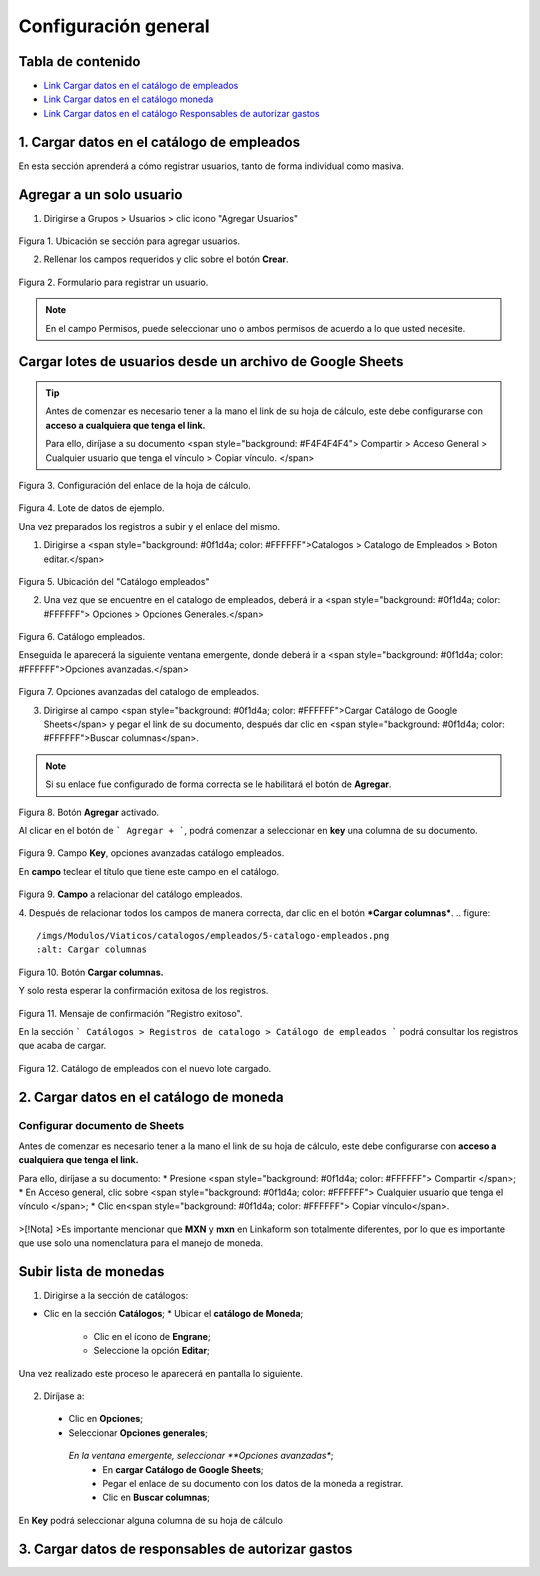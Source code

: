 =====================
Configuración general
=====================

Tabla de contenido
------------------

* `Link Cargar datos en el catálogo de empleados <https://www.linkaform.com/funcionalidades#1>`_
* `Link Cargar datos en el catálogo moneda <https://www.linkaform.com/funcionalidades#1>`_
* `Link Cargar datos en el catálogo Responsables de autorizar gastos <https://www.linkaform.com/funcionalidades#1>`_

1. Cargar datos en el catálogo de empleados
-------------------------------------------

En esta sección aprenderá a cómo registrar usuarios, tanto de forma individual como masiva.

Agregar a un solo usuario
-------------------------
.. role:: resaltado
1. Dirigirse a :resaltado:`Grupos > Usuarios > clic icono "Agregar Usuarios"`

.. figure::
    /imgs/Modulos/Viaticos/catalogos/empleados/001-catalogo-empleados.png
  :alt: Agregar Usuarios

Figura 1. Ubicación se sección para agregar usuarios.


2. Rellenar los campos requeridos y clic sobre el botón **Crear**.

.. figure::
    /imgs/Modulos/Viaticos/catalogos/empleados/002-catalogo-empleados.png
    :alt: Crear

Figura 2. Formulario para registrar un usuario.

.. Note::
  En el campo Permisos, puede seleccionar uno o ambos permisos de acuerdo a lo que usted necesite.

Cargar lotes de usuarios desde un archivo de Google Sheets
----------------------------------------------------------

.. tip::
  Antes de comenzar es necesario tener a la mano el link de su hoja de cálculo, este debe configurarse con **acceso a cualquiera que tenga el link.**

  Para ello, diríjase a su documento <span style="background: #F4F4F4F4"> Compartir > Acceso General > Cualquier  usuario que tenga el vínculo > Copiar vínculo. </span>

.. figure:: 
    /imgs/Modulos/Viaticos/catalogos/empleados/0-catalogo-empleados.png
    :alt: Catálogo empleados

Figura 3. Configuración del enlace de la hoja de cálculo.
 
.. figure:: 
    /imgs/Modulos/Viaticos/catalogos/empleados/0-1-catalogo-empleados.png
    :alt: Configuración

Figura 4. Lote de datos de ejemplo.

Una vez preparados los registros a subir y el enlace del mismo.

1. Dirigirse a <span style="background: #0f1d4a; color: #FFFFFF">Catalogos > Catalogo de Empleados > Boton editar.</span>


.. figure:: 
    /imgs/Modulos/Viaticos/catalogos/empleados/1-catalogo-empleados.png
    :alt: Botón editar

Figura 5. Ubicación del "Catálogo empleados"


2. Una vez que se encuentre en el catalogo de empleados, deberá ir a <span style="background: #0f1d4a; color: #FFFFFF"> Opciones > Opciones Generales.</span>

.. figure::
    /imgs/Modulos/Viaticos/catalogos/empleados/2-catalogo-empleados.png
    :alt: Opciones generales

Figura 6. Catálogo empleados.


Enseguida le aparecerá la siguiente ventana emergente, donde deberá ir a <span style="background: #0f1d4a; color: #FFFFFF">Opciones avanzadas.</span>

.. figure:: 
    /imgs/Modulos/Viaticos/catalogos/empleados/3-catalogo-empleados.png
    :alt: Opciones avanzadas

Figura 7. Opciones avanzadas del catalogo de empleados.


3. Dirigirse al campo <span style="background: #0f1d4a; color: #FFFFFF">Cargar Catálogo de Google Sheets</span> y pegar el link de su documento, después dar clic en <span style="background: #0f1d4a; color: #FFFFFF">Buscar columnas</span>.

.. note::
  Si su enlace fue configurado de forma correcta se le habilitará el botón de **Agregar**.


.. figure::
  /imgs/Modulos/Viaticos/catalogos/empleados/4-catalogo-empleados.png
  :alt: Agregar

Figura 8. Botón **Agregar** activado.


Al clicar en el botón de ``` Agregar + ```, podrá comenzar a seleccionar en **key** una columna de su documento.

.. figure:: 
    /imgs/Modulos/Viaticos/catalogos/empleados/4-1-catalogo-empleados.png
    :alt:  Key

Figura 9. Campo **Key**, opciones avanzadas catálogo empleados.


En **campo** teclear el título que tiene este campo en el catálogo.

.. figure:: 
    /imgs/Modulos/Viaticos/catalogos/empleados/4-2-catalogo-empleados.png
    :alt: Campo

Figura 9. **Campo** a relacionar del catálogo empleados.



4. Después de relacionar todos los campos de manera correcta, dar clic en el botón ***Cargar columnas***.
.. figure:: 
   /imgs/Modulos/Viaticos/catalogos/empleados/5-catalogo-empleados.png
   :alt: Cargar columnas

Figura 10. Botón **Cargar columnas.**


Y solo resta esperar la confirmación exitosa de los registros.

.. figure:: 
    /imgs/Modulos/Viaticos/catalogos/empleados/6-catalogo-empleados.png
    :alt: Cargar columnas

Figura 11. Mensaje de confirmación "Registro exitoso".


En la sección ``` Catálogos > Registros de catalogo > Catálogo de empleados ``` podrá consultar los registros que acaba de cargar.

.. figure:: 
    /imgs/Modulos/Viaticos/catalogos/empleados/7-catalogo-empleados.png
    :alt: Consulta

Figura 12. Catálogo de empleados con el nuevo lote cargado.

2. Cargar datos en el catálogo de moneda
----------------------------------------

Configurar documento de Sheets
..............................

Antes de comenzar es necesario tener a la mano el link de su hoja de cálculo, este debe configurarse con **acceso a cualquiera que tenga el link.**

Para ello, diríjase a su documento:
* Presione <span style="background: #0f1d4a; color: #FFFFFF"> Compartir </span>;
* En Acceso general, clic sobre <span style="background: #0f1d4a; color: #FFFFFF"> Cualquier  usuario que tenga el vínculo </span>;
* Clic en<span style="background: #0f1d4a; color: #FFFFFF"> Copiar vínculo</span>.

.. figure:: 
   /imgs/Modulos/Viaticos/catalogos/moneda/1-moneda.png
   :alt: Acceso

>[!Nota]
>Es importante mencionar que **MXN** y **mxn** en Linkaform son totalmente diferentes, por lo que es importante que use solo una nomenclatura para el manejo de moneda.

Subir lista de monedas
----------------------

1. Dirigirse a la sección de catálogos:

* Clic en la sección **Catálogos**;
  * Ubicar el **catálogo de Moneda**;
    * Clic en el ícono de **Engrane**;
    * Seleccione la opción **Editar**;

.. figure:: 
   /imgs/Modulos/Viaticos/catalogos/moneda/2-moneda.png
   :alt: Catálogo

Una vez realizado este proceso le aparecerá en pantalla lo siguiente.

.. figure::
   /imgs/Modulos/Viaticos/catalogos/moneda/3-moneda.png
   :alt: Catálogo de moneda

2. Diríjase a:
 * Clic en **Opciones**;
 * Seleccionar **Opciones generales**;
  *En la ventana emergente, seleccionar **Opciones avanzadas**;
    * En **cargar Catálogo de Google Sheets**;
    * Pegar el enlace de su documento con los datos de la moneda a registrar.
    * Clic en **Buscar columnas**;

.. figure:: 
   /imgs/Modulos/Viaticos/catalogos/moneda/4-moneda.png
   :alt: Buscar calumnas

.. Nota::
  Solo si su documento fue configurado correctamente tendrá activado el botón **Agregar**;

En **Key** podrá seleccionar alguna columna de su hoja de cálculo


3. Cargar datos de responsables de autorizar gastos
---------------------------------------------------